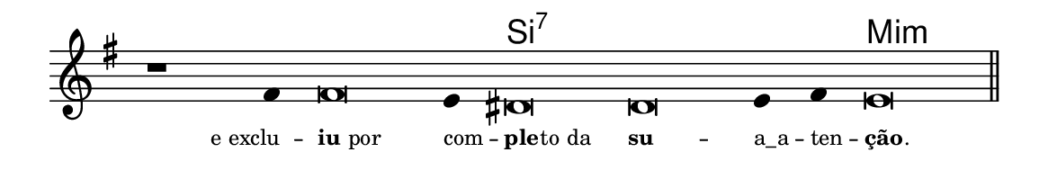 \version "2.20.0"
#(set! paper-alist (cons '("linha" . (cons (* 148 mm) (* 24 mm))) paper-alist))

\paper {
  #(set-paper-size "linha")
  ragged-right = ##f
}

\language "portugues"

%†

harmonia = \chordmode {
    \cadenzaOn
%harmonia
  r1 r4 r\breve r4 si\breve:7~ si:7~ si4:7~ si4:7 mi\breve:m
%/harmonia
}
melodia = \fixed do' {
    \key mi \minor
    \cadenzaOn
%recitação
    r1 fas4 fas\breve mi4 res\breve res mi4 fas mi\breve \bar "||"
%/recitação
}
letra = \lyricmode {
    \teeny
    \tweak self-alignment-X #1  \markup{e exclu} --
    \tweak self-alignment-X #-1 \markup{\bold{iu} por}
    \tweak self-alignment-X #-1 \markup{com} --
    \tweak self-alignment-X #-1 \markup{\bold{ple}
                                        \hspace #-0.5
                                        to da}
    \tweak self-alignment-X #-1 \markup{\bold{su}} --
    \tweak self-alignment-X #-1 \markup{a_a} --
    \tweak self-alignment-X #-1 \markup{ten} --
    \tweak self-alignment-X #-1 \markup{\bold{ção}
                                        \hspace #-0.5
                                        .}
}

\book {
  \paper {
      indent = 0\mm
  }
    \header {
      %piece = "A"
      tagline = ""
    }
  \score {
    <<
      \new ChordNames {
        \set chordChanges = ##t
        \set noChordSymbol = ""
        \harmonia
      }
      \new Voice = "canto" { \melodia }
      \new Lyrics \lyricsto "canto" \letra
    >>
    \layout {
      %indent = 0\cm
      \context {
        \Staff
        \remove "Time_signature_engraver"
        \hide Stem
      }
    }
  }
}
